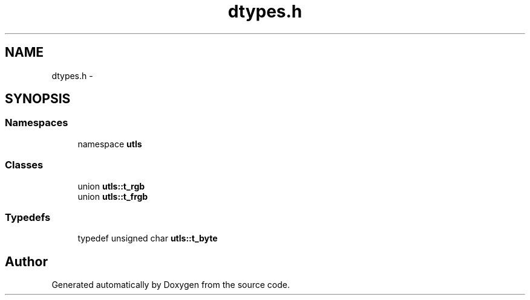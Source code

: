 .TH "dtypes.h" 3 "22 Oct 2006" "Doxygen" \" -*- nroff -*-
.ad l
.nh
.SH NAME
dtypes.h \- 
.SH SYNOPSIS
.br
.PP
.SS "Namespaces"

.in +1c
.ti -1c
.RI "namespace \fButls\fP"
.br
.in -1c
.SS "Classes"

.in +1c
.ti -1c
.RI "union \fButls::t_rgb\fP"
.br
.ti -1c
.RI "union \fButls::t_frgb\fP"
.br
.in -1c
.SS "Typedefs"

.in +1c
.ti -1c
.RI "typedef unsigned char \fButls::t_byte\fP"
.br
.in -1c
.SH "Author"
.PP 
Generated automatically by Doxygen from the source code.
